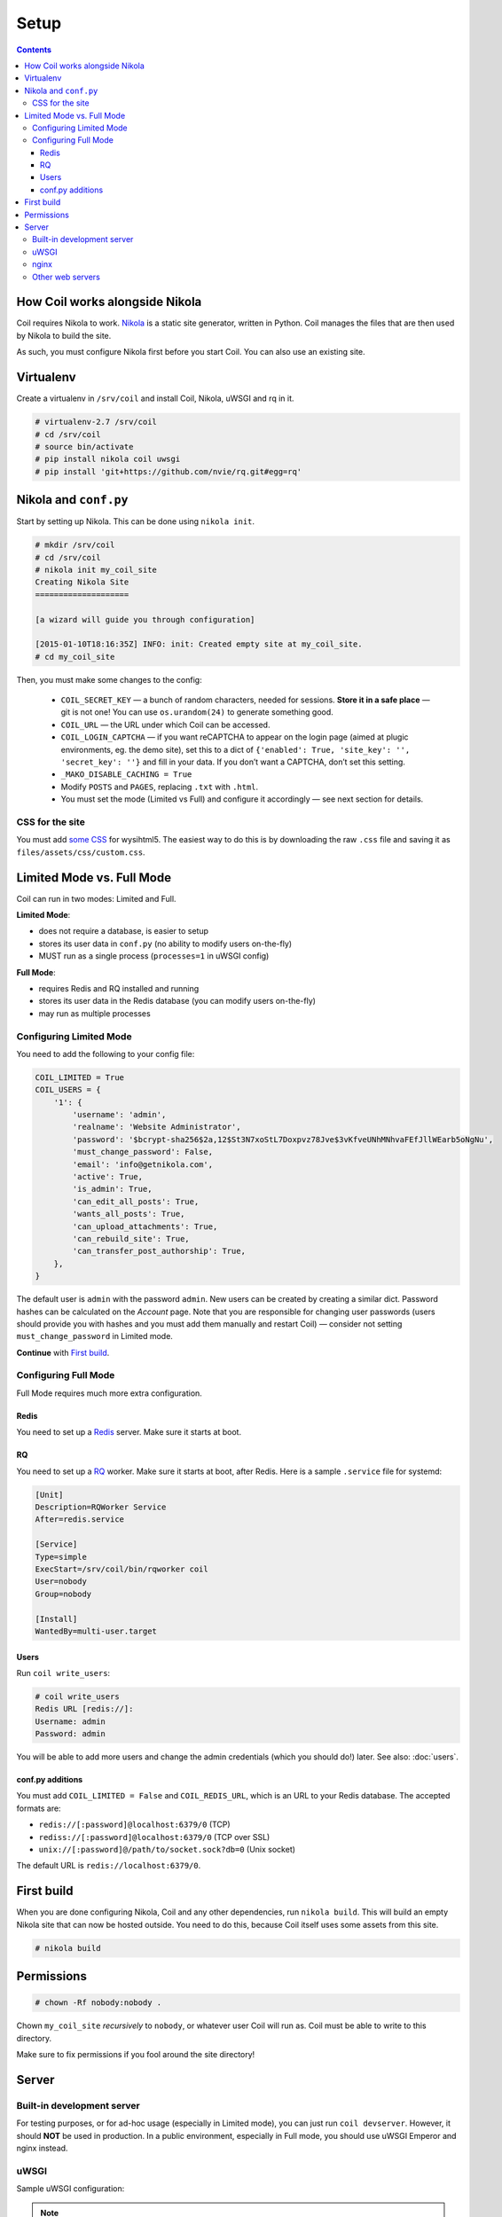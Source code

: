 =====
Setup
=====

.. index:: setup

.. contents::

How Coil works alongside Nikola
===============================

Coil requires Nikola to work.  `Nikola`_ is a static site generator, written
in Python.  Coil manages the files that are then used by Nikola to build the
site.

As such, you must configure Nikola first before you start Coil.  You can also
use an existing site.

Virtualenv
==========

Create a virtualenv in ``/srv/coil`` and install Coil, Nikola, uWSGI and rq in it.

.. code-block:: console

    # virtualenv-2.7 /srv/coil
    # cd /srv/coil
    # source bin/activate
    # pip install nikola coil uwsgi
    # pip install 'git+https://github.com/nvie/rq.git#egg=rq'

Nikola and ``conf.py``
======================

Start by setting up Nikola.  This can be done using ``nikola init``.

.. code-block:: console

    # mkdir /srv/coil
    # cd /srv/coil
    # nikola init my_coil_site
    Creating Nikola Site
    ====================

    [a wizard will guide you through configuration]

    [2015-01-10T18:16:35Z] INFO: init: Created empty site at my_coil_site.
    # cd my_coil_site

Then, you must make some changes to the config:

 * ``COIL_SECRET_KEY`` — a bunch of random characters, needed for sessions.
   **Store it in a safe place** — git is not one!  You can use
   ``os.urandom(24)`` to generate something good.
 * ``COIL_URL`` — the URL under which Coil can be accessed.
 * ``COIL_LOGIN_CAPTCHA`` — if you want reCAPTCHA to appear on the login page
   (aimed at plugic environments, eg. the demo site), set this to a dict of
   ``{'enabled': True, 'site_key': '', 'secret_key': ''}`` and fill in your data.
   If you don’t want a CAPTCHA, don’t set this setting.
 * ``_MAKO_DISABLE_CACHING = True``
 * Modify ``POSTS`` and ``PAGES``, replacing ``.txt`` with ``.html``.
 * You must set the mode (Limited vs Full) and configure it accordingly — see
   next section for details.

CSS for the site
----------------

You must add `some CSS`__ for wysihtml5.  The easiest way to do this
is by downloading the raw ``.css`` file and saving it as ``files/assets/css/custom.css``.

__ https://github.com/Voog/wysihtml/blob/master/examples/css/stylesheet.css


Limited Mode vs. Full Mode
==========================

Coil can run in two modes: Limited and Full.

**Limited Mode**:

* does not require a database, is easier to setup
* stores its user data in ``conf.py`` (no ability to modify users on-the-fly)
* MUST run as a single process (``processes=1`` in uWSGI config)

**Full Mode**:

* requires Redis and RQ installed and running
* stores its user data in the Redis database (you can modify users on-the-fly)
* may run as multiple processes

Configuring Limited Mode
------------------------

You need to add the following to your config file:

.. code:: python

    COIL_LIMITED = True
    COIL_USERS = {
        '1': {
            'username': 'admin',
            'realname': 'Website Administrator',
            'password': '$bcrypt-sha256$2a,12$St3N7xoStL7Doxpvz78Jve$3vKfveUNhMNhvaFEfJllWEarb5oNgNu',
            'must_change_password': False,
            'email': 'info@getnikola.com',
            'active': True,
            'is_admin': True,
            'can_edit_all_posts': True,
            'wants_all_posts': True,
            'can_upload_attachments': True,
            'can_rebuild_site': True,
            'can_transfer_post_authorship': True,
        },
    }

The default user is ``admin`` with the password ``admin``.  New users can be
created by creating a similar dict.  Password hashes can be calculated on the
*Account* page.  Note that you are responsible for changing user passwords
(users should provide you with hashes and you must add them manually and
restart Coil) — consider not setting ``must_change_password`` in Limited mode.

**Continue** with `First build`_.

Configuring Full Mode
---------------------

Full Mode requires much more extra configuration.

Redis
~~~~~

You need to set up a `Redis <http://redis.io/>`_ server.  Make sure it starts
at boot.

RQ
~~

You need to set up a `RQ <http://python-rq.org>`_ worker.  Make sure it starts
at boot, after Redis.  Here is a sample ``.service`` file for systemd:

.. code-block:: ini

    [Unit]
    Description=RQWorker Service
    After=redis.service

    [Service]
    Type=simple
    ExecStart=/srv/coil/bin/rqworker coil
    User=nobody
    Group=nobody

    [Install]
    WantedBy=multi-user.target

Users
~~~~~

Run ``coil write_users``:

.. code-block:: console

    # coil write_users
    Redis URL [redis://]:
    Username: admin
    Password: admin


You will be able to add more users and change the admin credentials (which you
should do!) later.  See also: :doc:`users`.

conf.py additions
~~~~~~~~~~~~~~~~~

You must add ``COIL_LIMITED = False`` and ``COIL_REDIS_URL``, which is an URL to
your Redis database.  The accepted formats are:

* ``redis://[:password]@localhost:6379/0`` (TCP)
* ``rediss://[:password]@localhost:6379/0`` (TCP over SSL)
* ``unix://[:password]@/path/to/socket.sock?db=0`` (Unix socket)

The default URL is ``redis://localhost:6379/0``.


First build
===========

When you are done configuring Nikola, Coil and any other dependencies, run
``nikola build``.  This will build an empty Nikola site that can now be hosted
outside.  You need to do this, because Coil itself uses some assets from this
site.

.. code-block:: console

    # nikola build

Permissions
===========

.. code-block:: console

    # chown -Rf nobody:nobody .

Chown ``my_coil_site`` *recursively* to ``nobody``, or whatever
user Coil will run as.  Coil must be able to write to this directory.

Make sure to fix permissions if you fool around the site directory!

Server
======

Built-in development server
---------------------------

For testing purposes, or for ad-hoc usage (especially in Limited mode), you can
just run ``coil devserver``.  However, it should **NOT** be used in production.
In a public environment, especially in Full mode, you should use uWSGI Emperor
and nginx instead.

uWSGI
-----

Sample uWSGI configuration:

.. note::

   ``python2`` may also be ``python``, depending on your environment.

.. warning::

   ``processes`` **MUST** be set to 1 if running in Limited Mode.

.. code-block:: ini

    [uwsgi]
    emperor = true
    socket = 127.0.0.1:3031
    chdir = /srv/coil/my_coil_site
    master = true
    threads = 5
    binary-path = /srv/coil/bin/uwsgi
    virtualenv = /srv/coil
    module = coil.web
    callable = app
    plugins = python2,logfile
    uid = nobody
    gid = nobody
    processes = 3
    logger = file:/srv/coil/my_coil_site/uwsgi.log

nginx
-----

Sample nginx configuration:

.. note::

   This configuration block assumes you followed the guide.  You may need to
   change the location aliases to match your system.

   You should change ``server_name`` to something you own and can run the
   server on.

.. code-block:: nginx

    server {
        listen 80;
        server_name coil.example.com;
        root /srv/coil/my_coil_site;

        location / {
            include uwsgi_params;
            uwsgi_pass 127.0.0.1:3031;
        }

        location /favicon.ico {
            alias /srv/coil/my_coil_site/output/favicon.ico;
        }

        location /assets {
            alias /srv/coil/my_coil_site/output/assets;
        }

        location /coil_assets {
            alias /srv/coil/lib/python2.7/site-packages/coil/data/coil_assets;
        }

        location /bower_components {
            alias /srv/coil/lib/python2.7/site-packages/coil/data/bower_components;
        }
    }

Other web servers
-----------------

You can also use any other web or WSGI server.  You must take care of:

* location aliases for ``/favicon.ico``, ``/assets``, ``/coil_assets``,
  ``/bower_components`` — see above for sample destinations
* correct process count (must be 1 in Limited mode)

.. _Nikola: https://getnikola.com/
